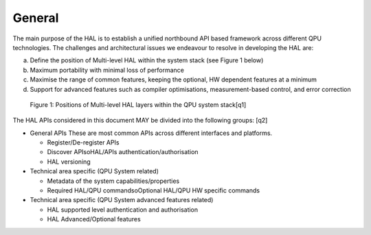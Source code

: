 .. title:: general

General
-------

The main purpose of the HAL is to establish a unified northbound API based 
framework across different QPU technologies.
The challenges and architectural issues we endeavour to resolve in developing 
the HAL are:

a. Define the position of Multi-level HAL within the system stack (see Figure 1 below)

b. Maximum portability with minimal loss of performance

c. Maximise the range of common features, keeping the optional, HW dependent features at a minimum

d. Support for advanced features such as compiler optimisations, measurement-based control, and error correction


.. figure:: ./images/image1.png
  :width: 800
  :alt: Alternative text

  Figure 1: Positions of Multi-level HAL layers within the QPU system stack[q1]


The HAL APIs considered in this document MAY be divided into the following groups: [q2] 

- General APIs
  These are most common APIs across different interfaces and platforms.

  - Register/De-register APIs
  
  - Discover APIsoHAL/APIs authentication/authorisation
  - HAL versioning

- Technical area specific (QPU System related)

  - Metadata of the system capabilities/properties

  - Required HAL/QPU commandsoOptional HAL/QPU HW specific commands

- Technical area specific (QPU System advanced features related)

  - HAL supported level authentication and authorisation

  - HAL Advanced/Optional features